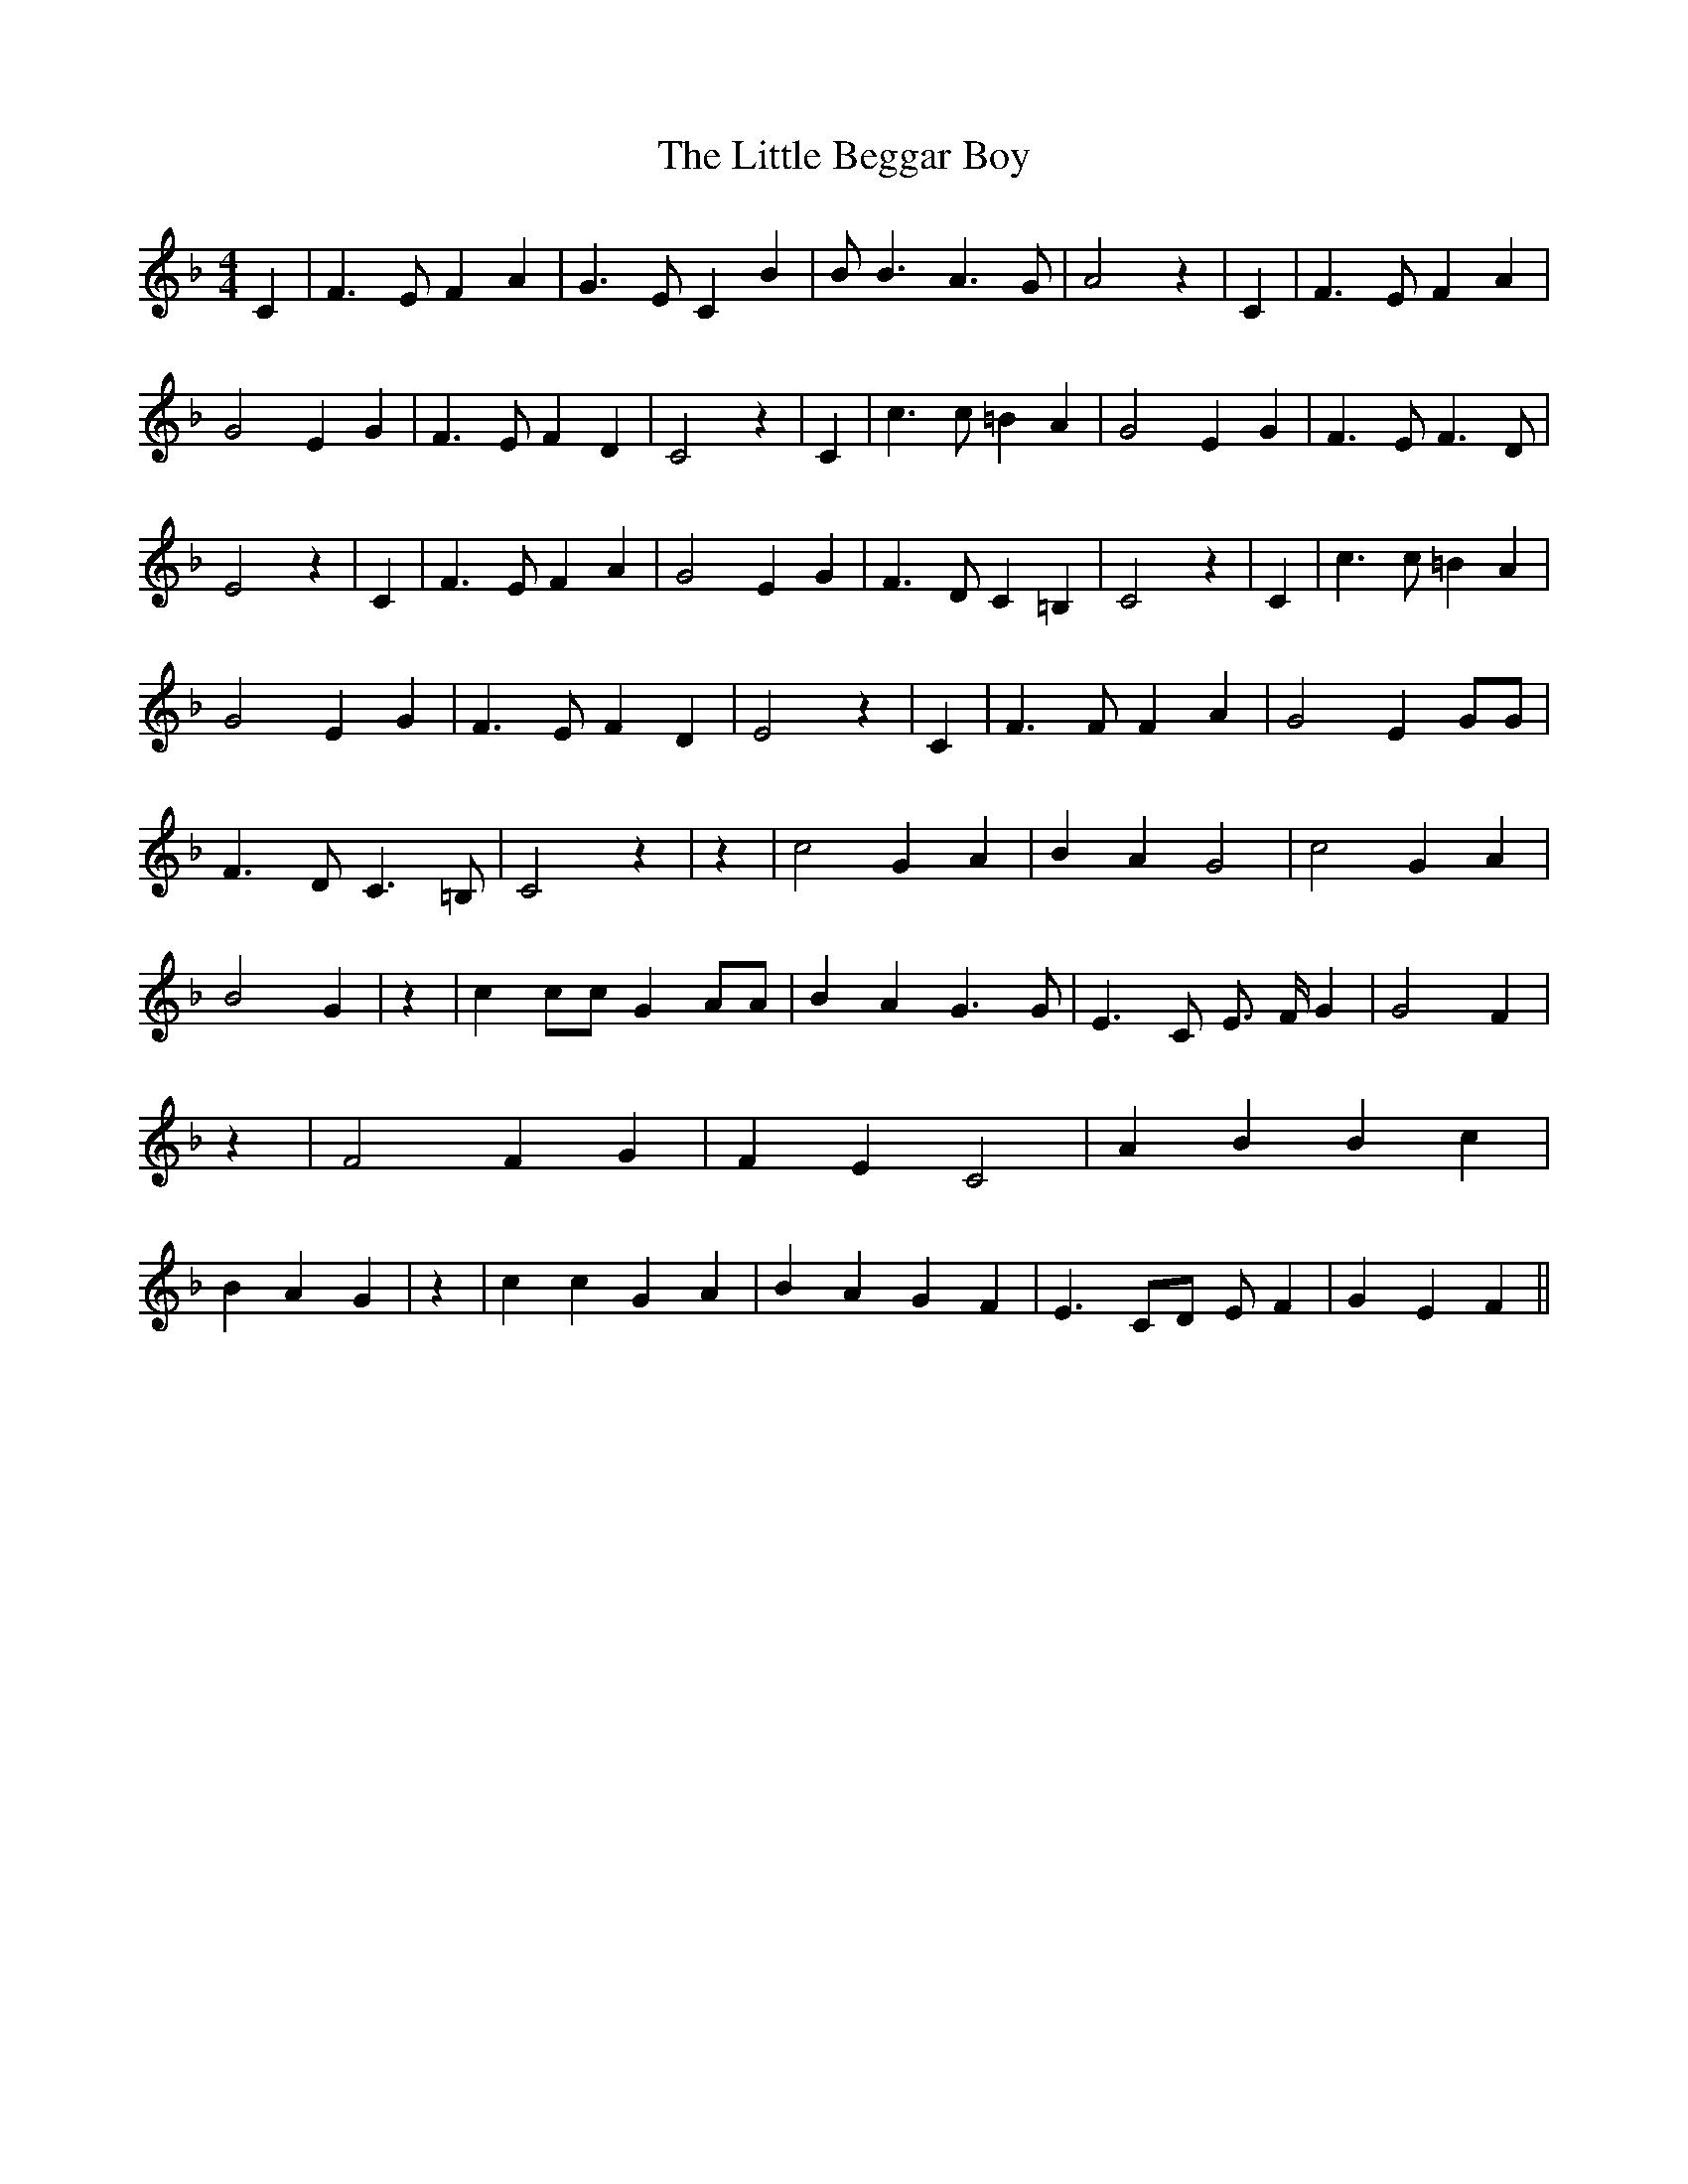 % Generated more or less automatically by swtoabc by Erich Rickheit KSC
X:1
T:The Little Beggar Boy
M:4/4
L:1/4
K:F
 C| F3/2 E/2 F A| G3/2 E/2 C B| B/2 B3/2 A3/2 G/2| A2 z| C| F3/2 E/2 F A|\
 G2 E G| F3/2 E/2 F D| C2 z| C| c3/2 c/2 =B A| G2 E G| F3/2 E/2 F3/2 D/2|\
 E2 z| C| F3/2 E/2 F A| G2 E G| F3/2 D/2 C =B,| C2 z| C| c3/2 c/2 =B A|\
 G2 E G| F3/2 E/2 F D| E2 z| C| F3/2 F/2 F A| G2 E G/2G/2| F3/2 D/2 C3/2 =B,/2|\
 C2 z| z| c2 G A| B A G2| c2 G A| B2 G| z| c c/2c/2 G A/2A/2| B A G3/2 G/2|\
 E3/2 C/2 E3/4 F/4 G| G2 F| z| F2 F G| F E C2| A B B c| B A G| z| c c G A|\
 B A G F| E3/2 C/2D/2 E/2 F| G E F||

